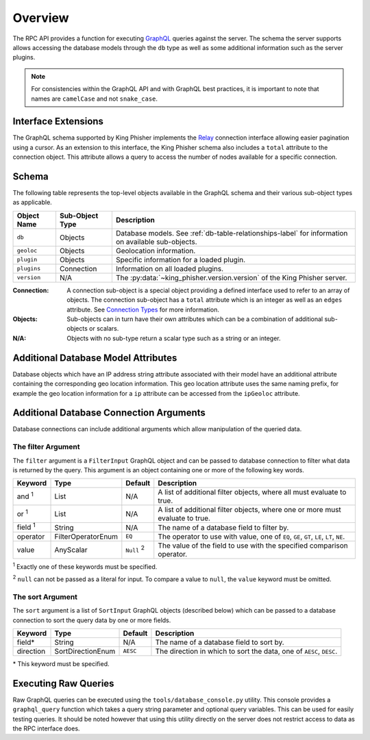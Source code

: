 .. _graphql-label:

Overview
========

The RPC API provides a function for executing GraphQL_ queries against the
server. The schema the server supports allows accessing the database models
through the ``db`` type as well as some additional information such as the
server plugins.

.. note::
   For consistencies within the GraphQL API and with GraphQL best practices, it
   is important to note that names are ``camelCase`` and not ``snake_case``.

Interface Extensions
--------------------

The GraphQL schema supported by King Phisher implements the Relay_ connection
interface allowing easier pagination using a cursor. As an extension to this
interface, the King Phisher schema also includes a ``total`` attribute to the
connection object. This attribute allows a query to access the number of
nodes available for a specific connection.

Schema
------

The following table represents the top-level objects available in the GraphQL
schema and their various sub-object types as applicable.

+-------------+------------+----------------------------------------------------------+
| Object Name | Sub-Object | Description                                              |
|             | Type       |                                                          |
+=============+============+==========================================================+
| ``db``      | Objects    | Database models. See :ref:`db-table-relationships-label` |
|             |            | for information on available sub-objects.                |
+-------------+------------+----------------------------------------------------------+
| ``geoloc``  | Objects    | Geolocation information.                                 |
+-------------+------------+----------------------------------------------------------+
| ``plugin``  | Objects    | Specific information for a loaded plugin.                |
+-------------+------------+----------------------------------------------------------+
| ``plugins`` | Connection | Information on all loaded plugins.                       |
+-------------+------------+----------------------------------------------------------+
| ``version`` | N/A        | The :py:data:`~king_phisher.version.version` of the King |
|             |            | Phisher server.                                          |
+-------------+------------+----------------------------------------------------------+

:Connection:
  A connection sub-object is a special object providing a defined interface used
  to refer to an array of objects. The connection sub-object has a ``total``
  attribute which is an integer as well as an ``edges`` attribute. See
  `Connection Types`_ for more information.

:Objects:
  Sub-objects can in turn have their own attributes which can be a combination
  of additional sub-objects or scalars.

:N/A:
  Objects with no sub-type return a scalar type such as a string or an integer.

Additional Database Model Attributes
------------------------------------

Database objects which have an IP address string attribute associated with
their model have an additional attribute containing the corresponding geo
location information. This geo location attribute uses the same naming prefix,
for example the geo location information for a ``ip`` attribute can be accessed
from the ``ipGeoloc`` attribute.

.. _graphql-db-connection-args-label:

Additional Database Connection Arguments
----------------------------------------

Database connections can include additional arguments which allow manipulation
of the queried data.

The filter Argument
~~~~~~~~~~~~~~~~~~~

The ``filter`` argument is a ``FilterInput`` GraphQL object and can be passed
to database connection to filter what data is returned by the query. This
argument is an object containing one or more of the following key words.

+----------------+--------------------+----------+------------------------------------------------+
| Keyword        | Type               | Default  | Description                                    |
+================+====================+==========+================================================+
| and :sup:`1`   | List               | N/A      | A list of additional filter objects, where all |
|                |                    |          | must evaluate to true.                         |
+----------------+--------------------+----------+------------------------------------------------+
| or :sup:`1`    | List               | N/A      | A list of additional filter objects, where one |
|                |                    |          | or more must evaluate to true.                 |
+----------------+--------------------+----------+------------------------------------------------+
| field :sup:`1` | String             | N/A      | The name of a database field to filter by.     |
+----------------+--------------------+----------+------------------------------------------------+
| operator       | FilterOperatorEnum | ``EQ``   | The operator to use with value, one of ``EQ``, |
|                |                    |          | ``GE``, ``GT``, ``LE``, ``LT``, ``NE``.        |
+----------------+--------------------+----------+------------------------------------------------+
| value          | AnyScalar          | ``Null`` | The value of the field to use with the         |
|                |                    | :sup:`2` | specified comparison operator.                 |
+----------------+--------------------+----------+------------------------------------------------+

:sup:`1` Exactly one of these keywords must be specified.

:sup:`2` ``null`` can not be passed as a literal for input. To compare a value to
``null``, the ``value`` keyword must be omitted.

The sort Argument
~~~~~~~~~~~~~~~~~

The ``sort`` argument is a list of ``SortInput`` GraphQL objects (described
below) which can be passed to a database connection to sort the query data by
one or more fields.

+-----------+-------------------+----------+--------------------------------------------------+
| Keyword   | Type              | Default  | Description                                      |
+===========+===================+==========+==================================================+
| field*    | String            | N/A      | The name of a database field to sort by.         |
+-----------+-------------------+----------+--------------------------------------------------+
| direction | SortDirectionEnum | ``AESC`` | The direction in which to sort the data, one of  |
|           |                   |          | ``AESC``, ``DESC``.                              |
+-----------+-------------------+----------+--------------------------------------------------+

\* This keyword must be specified.

Executing Raw Queries
---------------------

Raw GraphQL queries can be executed using the ``tools/database_console.py``
utility. This console provides a ``graphql_query`` function which takes a query
string parameter and optional query variables. This can be used for easily
testing queries. It should be noted however that using this utility directly on
the server does not restrict access to data as the RPC interface does.

.. _Connection Types: https://facebook.github.io/relay/graphql/connections.htm#sec-Connection-Types
.. _GraphQL: http://graphql.org/
.. _Relay: https://facebook.github.io/relay/graphql/connections.htm
